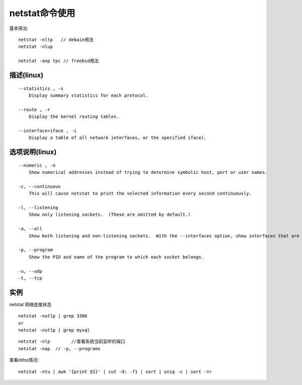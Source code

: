 .. _netstat:

netstat命令使用
######################

基本用法::

    netstat -nltp   // debain用法
    netstat -nlup

    netstat -anp tpc // freebsd用法


描述(linux)
===============
::

   --statistics , -s
       Display summary statistics for each protocol.

   --route , -r
       Display the kernel routing tables.

   --interface=iface , -i
       Display a table of all network interfaces, or the specified iface).


选项说明(linux)
======================
::

   --numeric , -n
       Show numerical addresses instead of trying to determine symbolic host, port or user names.

   -c, --continuous
       This will cause netstat to print the selected information every second continuously.

   -l, --listening
       Show only listening sockets.  (These are omitted by default.)

   -a, --all
       Show both listening and non-listening sockets.  With the --interfaces option, show interfaces that are not marked

   -p, --program
       Show the PID and name of the program to which each socket belongs.

   -u, --udp
   -t, --tcp


实例
============


netstat  网络连接状态
::

    netstat -nutlp | grep 3306
    or
    netstat -nutlp | grep mysql

::

    netstat -nlp        //查看系统当前监听的端口
    netstat -nap  // -p, --programs


查看ddos情况::

    netstat -ntu | awk '{print $5}' | cut -d: -f1 | sort | uniq -c | sort -nr





